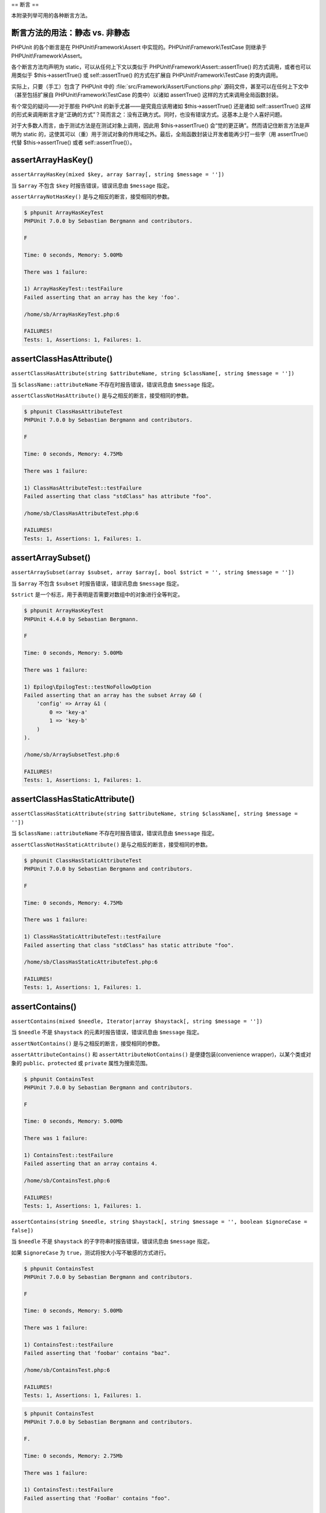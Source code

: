 

.. _appendixes.assertions:

==
断言
==

本附录列举可用的各种断言方法。

.. _appendixes.assertions.static-vs-non-static-usage-of-assertion-methods:

断言方法的用法：静态 vs. 非静态
##################

PHPUnit 的各个断言是在 PHPUnit\\Framework\\Assert 中实现的。PHPUnit\\Framework\\TestCase 则继承于 PHPUnit\\Framework\\Assert。

各个断言方法均声明为 static，可以从任何上下文以类似于 PHPUnit\\Framework\\Assert::assertTrue() 的方式调用，或者也可以用类似于 $this->assertTrue() 或 self::assertTrue() 的方式在扩展自 PHPUnit\\Framework\\TestCase 的类内调用。

实际上，只要（手工）包含了 PHPUnit 中的 :file:`src/Framework/Assert/Functions.php` 源码文件，甚至可以在任何上下文中（甚至包括扩展自 PHPUnit\\Framework\\TestCase 的类中）以诸如 assertTrue() 这样的方式来调用全局函数封装。

有个常见的疑问——对于那些 PHPUnit 的新手尤甚——是究竟应该用诸如 $this->assertTrue() 还是诸如 self::assertTrue() 这样的形式来调用断言才是“正确的方式”？简而言之：没有正确方式。同时，也没有错误方式。这基本上是个人喜好问题。

对于大多数人而言，由于测试方法是在测试对象上调用，因此用 $this->assertTrue() 会“觉的更正确”。然而请记住断言方法是声明为 static 的，这使其可以（重）用于测试对象的作用域之外。最后，全局函数封装让开发者能再少打一些字（用 assertTrue() 代替 $this->assertTrue() 或者 self::assertTrue()）。

.. _appendixes.assertions.assertArrayHasKey:

assertArrayHasKey()
###################

``assertArrayHasKey(mixed $key, array $array[, string $message = ''])``

当 ``$array`` 不包含 ``$key`` 时报告错误，错误讯息由 ``$message`` 指定。

``assertArrayNotHasKey()`` 是与之相反的断言，接受相同的参数。

.. code-block:: php
    :caption: assertArrayHasKey() 的用法
    :name: appendixes.assertions.assertArrayHasKey.example

    <?php
    use PHPUnit\Framework\TestCase;

    class ArrayHasKeyTest extends TestCase
    {
        public function testFailure()
        {
            $this->assertArrayHasKey('foo', ['bar' => 'baz']);
        }
    }
    ?>

.. code-block:: bash

    $ phpunit ArrayHasKeyTest
    PHPUnit 7.0.0 by Sebastian Bergmann and contributors.

    F

    Time: 0 seconds, Memory: 5.00Mb

    There was 1 failure:

    1) ArrayHasKeyTest::testFailure
    Failed asserting that an array has the key 'foo'.

    /home/sb/ArrayHasKeyTest.php:6

    FAILURES!
    Tests: 1, Assertions: 1, Failures: 1.

.. _appendixes.assertions.assertClassHasAttribute:

assertClassHasAttribute()
#########################

``assertClassHasAttribute(string $attributeName, string $className[, string $message = ''])``

当 ``$className::attributeName`` 不存在时报告错误，错误讯息由 ``$message`` 指定。

``assertClassNotHasAttribute()`` 是与之相反的断言，接受相同的参数。

.. code-block:: php
    :caption: assertClassHasAttribute() 的用法
    :name: appendixes.assertions.assertClassHasAttribute.example

    <?php
    use PHPUnit\Framework\TestCase;

    class ClassHasAttributeTest extends TestCase
    {
        public function testFailure()
        {
            $this->assertClassHasAttribute('foo', stdClass::class);
        }
    }
    ?>

.. code-block:: bash

    $ phpunit ClassHasAttributeTest
    PHPUnit 7.0.0 by Sebastian Bergmann and contributors.

    F

    Time: 0 seconds, Memory: 4.75Mb

    There was 1 failure:

    1) ClassHasAttributeTest::testFailure
    Failed asserting that class "stdClass" has attribute "foo".

    /home/sb/ClassHasAttributeTest.php:6

    FAILURES!
    Tests: 1, Assertions: 1, Failures: 1.

.. _appendixes.assertions.assertArraySubset:

assertArraySubset()
###################

``assertArraySubset(array $subset, array $array[, bool $strict = '', string $message = ''])``

当 ``$array`` 不包含 ``$subset`` 时报告错误，错误讯息由 ``$message`` 指定。

``$strict`` 是一个标志，用于表明是否需要对数组中的对象进行全等判定。

.. code-block:: php
    :caption: assertArraySubset() 的用法
    :name: appendixes.assertions.assertArraySubset.example

    <?php
    use PHPUnit\Framework\TestCase;

    class ArraySubsetTest extends TestCase
    {
        public function testFailure()
        {
            $this->assertArraySubset(['config' => ['key-a', 'key-b']], ['config' => ['key-a']]);
        }
    }
    ?>

.. code-block:: bash

    $ phpunit ArrayHasKeyTest
    PHPUnit 4.4.0 by Sebastian Bergmann.

    F

    Time: 0 seconds, Memory: 5.00Mb

    There was 1 failure:

    1) Epilog\EpilogTest::testNoFollowOption
    Failed asserting that an array has the subset Array &0 (
        'config' => Array &1 (
            0 => 'key-a'
            1 => 'key-b'
        )
    ).

    /home/sb/ArraySubsetTest.php:6

    FAILURES!
    Tests: 1, Assertions: 1, Failures: 1.

.. _appendixes.assertions.assertClassHasStaticAttribute:

assertClassHasStaticAttribute()
###############################

``assertClassHasStaticAttribute(string $attributeName, string $className[, string $message = ''])``

当 ``$className::attributeName`` 不存在时报告错误，错误讯息由 ``$message`` 指定。

``assertClassNotHasStaticAttribute()`` 是与之相反的断言，接受相同的参数。

.. code-block:: php
    :caption: assertClassHasStaticAttribute() 的用法
    :name: appendixes.assertions.assertClassHasStaticAttribute.example

    <?php
    use PHPUnit\Framework\TestCase;

    class ClassHasStaticAttributeTest extends TestCase
    {
        public function testFailure()
        {
            $this->assertClassHasStaticAttribute('foo', stdClass::class);
        }
    }
    ?>

.. code-block:: bash

    $ phpunit ClassHasStaticAttributeTest
    PHPUnit 7.0.0 by Sebastian Bergmann and contributors.

    F

    Time: 0 seconds, Memory: 4.75Mb

    There was 1 failure:

    1) ClassHasStaticAttributeTest::testFailure
    Failed asserting that class "stdClass" has static attribute "foo".

    /home/sb/ClassHasStaticAttributeTest.php:6

    FAILURES!
    Tests: 1, Assertions: 1, Failures: 1.

.. _appendixes.assertions.assertContains:

assertContains()
################

``assertContains(mixed $needle, Iterator|array $haystack[, string $message = ''])``

当 ``$needle`` 不是 ``$haystack`` 的元素时报告错误，错误讯息由 ``$message`` 指定。

``assertNotContains()`` 是与之相反的断言，接受相同的参数。

``assertAttributeContains()`` 和 ``assertAttributeNotContains()`` 是便捷包装(convenience wrapper)，以某个类或对象的 ``public``、``protected`` 或 ``private`` 属性为搜索范围。

.. code-block:: php
    :caption: assertContains() 的用法
    :name: appendixes.assertions.assertContains.example

    <?php
    use PHPUnit\Framework\TestCase;

    class ContainsTest extends TestCase
    {
        public function testFailure()
        {
            $this->assertContains(4, [1, 2, 3]);
        }
    }
    ?>

.. code-block:: bash

    $ phpunit ContainsTest
    PHPUnit 7.0.0 by Sebastian Bergmann and contributors.

    F

    Time: 0 seconds, Memory: 5.00Mb

    There was 1 failure:

    1) ContainsTest::testFailure
    Failed asserting that an array contains 4.

    /home/sb/ContainsTest.php:6

    FAILURES!
    Tests: 1, Assertions: 1, Failures: 1.

``assertContains(string $needle, string $haystack[, string $message = '', boolean $ignoreCase = false])``

当 ``$needle`` 不是 ``$haystack`` 的子字符串时报告错误，错误讯息由 ``$message`` 指定。

如果 ``$ignoreCase`` 为 ``true``，测试将按大小写不敏感的方式进行。

.. code-block:: php
    :caption: assertContains() 的用法
    :name: appendixes.assertions.assertContains.example2

    <?php
    use PHPUnit\Framework\TestCase;

    class ContainsTest extends TestCase
    {
        public function testFailure()
        {
            $this->assertContains('baz', 'foobar');
        }
    }
    ?>

.. code-block:: bash

    $ phpunit ContainsTest
    PHPUnit 7.0.0 by Sebastian Bergmann and contributors.

    F

    Time: 0 seconds, Memory: 5.00Mb

    There was 1 failure:

    1) ContainsTest::testFailure
    Failed asserting that 'foobar' contains "baz".

    /home/sb/ContainsTest.php:6

    FAILURES!
    Tests: 1, Assertions: 1, Failures: 1.

.. code-block:: php
    :caption: 带有 $ignoreCase 参数的 assertContains() 的用法
    :name: appendixes.assertions.assertContains.example3

    <?php
    use PHPUnit\Framework\TestCase;

    class ContainsTest extends TestCase
    {
        public function testFailure()
        {
            $this->assertContains('foo', 'FooBar');
        }

        public function testOK()
        {
            $this->assertContains('foo', 'FooBar', '', true);
        }
    }
    ?>

.. code-block:: bash

    $ phpunit ContainsTest
    PHPUnit 7.0.0 by Sebastian Bergmann and contributors.

    F.

    Time: 0 seconds, Memory: 2.75Mb

    There was 1 failure:

    1) ContainsTest::testFailure
    Failed asserting that 'FooBar' contains "foo".

    /home/sb/ContainsTest.php:6

    FAILURES!
    Tests: 2, Assertions: 2, Failures: 1.

.. _appendixes.assertions.assertContainsOnly:

assertContainsOnly()
####################

``assertContainsOnly(string $type, Iterator|array $haystack[, boolean $isNativeType = null, string $message = ''])``

当 ``$haystack`` 并非仅包含类型为 ``$type`` 的变量时报告错误，错误讯息由 ``$message`` 指定。

``$isNativeType`` 是一个标志，用来表明 ``$type`` 是否是原生 PHP 类型。

``assertNotContainsOnly()`` 是与之相反的断言，并接受相同的参数。

``assertAttributeContainsOnly()`` 和 ``assertAttributeNotContainsOnly()`` 是便捷包装(convenience wrapper)，以某个类或对象的 ``public``、``protected`` 或 ``private`` 属性为搜索范围。

.. code-block:: php
    :caption: assertContainsOnly() 的用法
    :name: appendixes.assertions.assertContainsOnly.example

    <?php
    use PHPUnit\Framework\TestCase;

    class ContainsOnlyTest extends TestCase
    {
        public function testFailure()
        {
            $this->assertContainsOnly('string', ['1', '2', 3]);
        }
    }
    ?>

.. code-block:: bash

    $ phpunit ContainsOnlyTest
    PHPUnit 7.0.0 by Sebastian Bergmann and contributors.

    F

    Time: 0 seconds, Memory: 5.00Mb

    There was 1 failure:

    1) ContainsOnlyTest::testFailure
    Failed asserting that Array (
        0 => '1'
        1 => '2'
        2 => 3
    ) contains only values of type "string".

    /home/sb/ContainsOnlyTest.php:6

    FAILURES!
    Tests: 1, Assertions: 1, Failures: 1.

.. _appendixes.assertions.assertContainsOnlyInstancesOf:

assertContainsOnlyInstancesOf()
###############################

``assertContainsOnlyInstancesOf(string $classname, Traversable|array $haystack[, string $message = ''])``

当 ``$haystack`` 并非仅包含类 ``$classname`` 的实例时报告错误，错误讯息由 ``$message`` 指定。

.. code-block:: php
    :caption: assertContainsOnlyInstancesOf() 的用法
    :name: appendixes.assertions.assertContainsOnlyInstancesOf.example

    <?php
    use PHPUnit\Framework\TestCase;

    class ContainsOnlyInstancesOfTest extends TestCase
    {
        public function testFailure()
        {
            $this->assertContainsOnlyInstancesOf(
                Foo::class,
                [new Foo, new Bar, new Foo]
            );
        }
    }
    ?>

.. code-block:: bash

    $ phpunit ContainsOnlyInstancesOfTest
    PHPUnit 7.0.0 by Sebastian Bergmann and contributors.

    F

    Time: 0 seconds, Memory: 5.00Mb

    There was 1 failure:

    1) ContainsOnlyInstancesOfTest::testFailure
    Failed asserting that Array ([0]=> Bar Object(...)) is an instance of class "Foo".

    /home/sb/ContainsOnlyInstancesOfTest.php:6

    FAILURES!
    Tests: 1, Assertions: 1, Failures: 1.

.. _appendixes.assertions.assertCount:

assertCount()
#############

``assertCount($expectedCount, $haystack[, string $message = ''])``

当 ``$haystack`` 中的元素数量不是 ``$expectedCount`` 时报告错误，错误讯息由 ``$message`` 指定。

``assertNotCount()`` 是与之相反的断言，接受相同的参数。

.. code-block:: php
    :caption: assertCount() 的用法
    :name: appendixes.assertions.assertCount.example

    <?php
    use PHPUnit\Framework\TestCase;

    class CountTest extends TestCase
    {
        public function testFailure()
        {
            $this->assertCount(0, ['foo']);
        }
    }
    ?>

.. code-block:: bash

    $ phpunit CountTest
    PHPUnit 7.0.0 by Sebastian Bergmann and contributors.

    F

    Time: 0 seconds, Memory: 4.75Mb

    There was 1 failure:

    1) CountTest::testFailure
    Failed asserting that actual size 1 matches expected size 0.

    /home/sb/CountTest.php:6

    FAILURES!
    Tests: 1, Assertions: 1, Failures: 1.

.. _appendixes.assertions.assertDirectoryExists:

assertDirectoryExists()
#######################

``assertDirectoryExists(string $directory[, string $message = ''])``

当 ``$directory`` 所指定的目录不存在时报告错误，错误讯息由 ``$message`` 指定。

``assertDirectoryNotExists()`` 是与之相反的断言，并接受相同的参数。

.. code-block:: php
    :caption: assertDirectoryExists() 的用法
    :name: appendixes.assertions.assertDirectoryExists.example

    <?php
    use PHPUnit\Framework\TestCase;

    class DirectoryExistsTest extends TestCase
    {
        public function testFailure()
        {
            $this->assertDirectoryExists('/path/to/directory');
        }
    }
    ?>

.. code-block:: bash

    $ phpunit DirectoryExistsTest
    PHPUnit 7.0.0 by Sebastian Bergmann and contributors.

    F

    Time: 0 seconds, Memory: 4.75Mb

    There was 1 failure:

    1) DirectoryExistsTest::testFailure
    Failed asserting that directory "/path/to/directory" exists.

    /home/sb/DirectoryExistsTest.php:6

    FAILURES!
    Tests: 1, Assertions: 1, Failures: 1.

.. _appendixes.assertions.assertDirectoryIsReadable:

assertDirectoryIsReadable()
###########################

``assertDirectoryIsReadable(string $directory[, string $message = ''])``

当 ``$directory`` 所指定的目录不是个目录或不可读时报告错误，错误讯息由 ``$message`` 指定。

``assertDirectoryNotIsReadable()`` 是与之相反的断言，并接受相同的参数。

.. code-block:: php
    :caption: assertDirectoryIsReadable() 的用法
    :name: appendixes.assertions.assertDirectoryIsReadable.example

    <?php
    use PHPUnit\Framework\TestCase;

    class DirectoryIsReadableTest extends TestCase
    {
        public function testFailure()
        {
            $this->assertDirectoryIsReadable('/path/to/directory');
        }
    }
    ?>

.. code-block:: bash

    $ phpunit DirectoryIsReadableTest
    PHPUnit 7.0.0 by Sebastian Bergmann and contributors.

    F

    Time: 0 seconds, Memory: 4.75Mb

    There was 1 failure:

    1) DirectoryIsReadableTest::testFailure
    Failed asserting that "/path/to/directory" is readable.

    /home/sb/DirectoryIsReadableTest.php:6

    FAILURES!
    Tests: 1, Assertions: 1, Failures: 1.

.. _appendixes.assertions.assertDirectoryIsWritable:

assertDirectoryIsWritable()
###########################

``assertDirectoryIsWritable(string $directory[, string $message = ''])``

当 ``$directory`` 所指定的目录不是个目录或不可写时报告错误，错误讯息由 ``$message`` 指定。

``assertDirectoryNotIsWritable()`` 是与之相反的断言，并接受相同的参数。

.. code-block:: php
    :caption: assertDirectoryIsWritable() 的用法
    :name: appendixes.assertions.assertDirectoryIsWritable.example

    <?php
    use PHPUnit\Framework\TestCase;

    class DirectoryIsWritableTest extends TestCase
    {
        public function testFailure()
        {
            $this->assertDirectoryIsWritable('/path/to/directory');
        }
    }
    ?>

.. code-block:: bash

    $ phpunit DirectoryIsWritableTest
    PHPUnit 7.0.0 by Sebastian Bergmann and contributors.

    F

    Time: 0 seconds, Memory: 4.75Mb

    There was 1 failure:

    1) DirectoryIsWritableTest::testFailure
    Failed asserting that "/path/to/directory" is writable.

    /home/sb/DirectoryIsWritableTest.php:6

    FAILURES!
    Tests: 1, Assertions: 1, Failures: 1.

.. _appendixes.assertions.assertEmpty:

assertEmpty()
#############

``assertEmpty(mixed $actual[, string $message = ''])``

当 ``$actual`` 非空时报告错误，错误讯息由 ``$message`` 指定。

``assertNotEmpty()`` 是与之相反的断言，接受相同的参数。

``assertAttributeEmpty()`` 和 ``assertAttributeNotEmpty()`` 是便捷包装(convenience wrapper)，可以应用于某个类或对象的某个 ``public``、``protected`` 或 ``private`` 属性。

.. code-block:: php
    :caption: assertEmpty() 的用法
    :name: appendixes.assertions.assertEmpty.example

    <?php
    use PHPUnit\Framework\TestCase;

    class EmptyTest extends TestCase
    {
        public function testFailure()
        {
            $this->assertEmpty(['foo']);
        }
    }
    ?>

.. code-block:: bash

    $ phpunit EmptyTest
    PHPUnit 7.0.0 by Sebastian Bergmann and contributors.

    F

    Time: 0 seconds, Memory: 4.75Mb

    There was 1 failure:

    1) EmptyTest::testFailure
    Failed asserting that an array is empty.

    /home/sb/EmptyTest.php:6

    FAILURES!
    Tests: 1, Assertions: 1, Failures: 1.

.. _appendixes.assertions.assertEqualXMLStructure:

assertEqualXMLStructure()
#########################

``assertEqualXMLStructure(DOMElement $expectedElement, DOMElement $actualElement[, boolean $checkAttributes = false, string $message = ''])``

当 ``$actualElement`` 中 DOMElement 的 XML 结构与 ``$expectedElement`` 中 DOMElement的 XML 结构不相同时报告错误，错误讯息由 ``$message`` 指定。

.. code-block:: php
    :caption: assertEqualXMLStructure() 的用法
    :name: appendixes.assertions.assertEqualXMLStructure.example

    <?php
    use PHPUnit\Framework\TestCase;

    class EqualXMLStructureTest extends TestCase
    {
        public function testFailureWithDifferentNodeNames()
        {
            $expected = new DOMElement('foo');
            $actual = new DOMElement('bar');

            $this->assertEqualXMLStructure($expected, $actual);
        }

        public function testFailureWithDifferentNodeAttributes()
        {
            $expected = new DOMDocument;
            $expected->loadXML('<foo bar="true" />');

            $actual = new DOMDocument;
            $actual->loadXML('<foo/>');

            $this->assertEqualXMLStructure(
              $expected->firstChild, $actual->firstChild, true
            );
        }

        public function testFailureWithDifferentChildrenCount()
        {
            $expected = new DOMDocument;
            $expected->loadXML('<foo><bar/><bar/><bar/></foo>');

            $actual = new DOMDocument;
            $actual->loadXML('<foo><bar/></foo>');

            $this->assertEqualXMLStructure(
              $expected->firstChild, $actual->firstChild
            );
        }

        public function testFailureWithDifferentChildren()
        {
            $expected = new DOMDocument;
            $expected->loadXML('<foo><bar/><bar/><bar/></foo>');

            $actual = new DOMDocument;
            $actual->loadXML('<foo><baz/><baz/><baz/></foo>');

            $this->assertEqualXMLStructure(
              $expected->firstChild, $actual->firstChild
            );
        }
    }
    ?>

.. code-block:: bash

    $ phpunit EqualXMLStructureTest
    PHPUnit 7.0.0 by Sebastian Bergmann and contributors.

    FFFF

    Time: 0 seconds, Memory: 5.75Mb

    There were 4 failures:

    1) EqualXMLStructureTest::testFailureWithDifferentNodeNames
    Failed asserting that two strings are equal.
    --- Expected
    +++ Actual
    @@ @@
    -'foo'
    +'bar'

    /home/sb/EqualXMLStructureTest.php:9

    2) EqualXMLStructureTest::testFailureWithDifferentNodeAttributes
    Number of attributes on node "foo" does not match
    Failed asserting that 0 matches expected 1.

    /home/sb/EqualXMLStructureTest.php:22

    3) EqualXMLStructureTest::testFailureWithDifferentChildrenCount
    Number of child nodes of "foo" differs
    Failed asserting that 1 matches expected 3.

    /home/sb/EqualXMLStructureTest.php:35

    4) EqualXMLStructureTest::testFailureWithDifferentChildren
    Failed asserting that two strings are equal.
    --- Expected
    +++ Actual
    @@ @@
    -'bar'
    +'baz'

    /home/sb/EqualXMLStructureTest.php:48

    FAILURES!
    Tests: 4, Assertions: 8, Failures: 4.

.. _appendixes.assertions.assertEquals:

assertEquals()
##############

``assertEquals(mixed $expected, mixed $actual[, string $message = ''])``

当两个变量 ``$expected`` 和 ``$actual`` 不相等时报告错误，错误讯息由 ``$message`` 指定。

``assertNotEquals()`` 是与之相反的断言，接受相同的参数。

``assertAttributeEquals()`` 和 ``assertAttributeNotEquals()`` 是便捷包装(convenience wrapper)，以某个类或对象的某个 ``public``、``protected`` 或 ``private`` 属性作为实际值来进行比较。

.. code-block:: php
    :caption: assertEquals() 的用法
    :name: appendixes.assertions.assertEquals.example

    <?php
    use PHPUnit\Framework\TestCase;

    class EqualsTest extends TestCase
    {
        public function testFailure()
        {
            $this->assertEquals(1, 0);
        }

        public function testFailure2()
        {
            $this->assertEquals('bar', 'baz');
        }

        public function testFailure3()
        {
            $this->assertEquals("foo\nbar\nbaz\n", "foo\nbah\nbaz\n");
        }
    }
    ?>

.. code-block:: bash

    $ phpunit EqualsTest
    PHPUnit 7.0.0 by Sebastian Bergmann and contributors.

    FFF

    Time: 0 seconds, Memory: 5.25Mb

    There were 3 failures:

    1) EqualsTest::testFailure
    Failed asserting that 0 matches expected 1.

    /home/sb/EqualsTest.php:6

    2) EqualsTest::testFailure2
    Failed asserting that two strings are equal.
    --- Expected
    +++ Actual
    @@ @@
    -'bar'
    +'baz'

    /home/sb/EqualsTest.php:11

    3) EqualsTest::testFailure3
    Failed asserting that two strings are equal.
    --- Expected
    +++ Actual
    @@ @@
     'foo
    -bar
    +bah
     baz
     '

    /home/sb/EqualsTest.php:16

    FAILURES!
    Tests: 3, Assertions: 3, Failures: 3.

如果 ``$expected`` 和 ``$actual`` 是某些特定的类型，将使用更加专门的比较方式，参阅下文。

``assertEquals(float $expected, float $actual[, string $message = '', float $delta = 0])``

当两个浮点数 ``$expected`` 和 ``$actual`` 之间的差值（的绝对值）大于 ``$delta`` 时报告错误，错误讯息由 ``$message`` 指定。

关于为什么 ``$delta`` 参数是必须的，请阅读《`关于浮点运算，每一位计算机科学从业人员都应该知道的事实 <http://docs.oracle.com/cd/E19957-01/806-3568/ncg_goldberg.html>`_》。

.. code-block:: php
    :caption: 将assertEquals()用于浮点数时的用法
    :name: appendixes.assertions.assertEquals.example2

    <?php
    use PHPUnit\Framework\TestCase;

    class EqualsTest extends TestCase
    {
        public function testSuccess()
        {
            $this->assertEquals(1.0, 1.1, '', 0.2);
        }

        public function testFailure()
        {
            $this->assertEquals(1.0, 1.1);
        }
    }
    ?>

.. code-block:: bash

    $ phpunit EqualsTest
    PHPUnit 7.0.0 by Sebastian Bergmann and contributors.

    .F

    Time: 0 seconds, Memory: 5.75Mb

    There was 1 failure:

    1) EqualsTest::testFailure
    Failed asserting that 1.1 matches expected 1.0.

    /home/sb/EqualsTest.php:11

    FAILURES!
    Tests: 2, Assertions: 2, Failures: 1.

``assertEquals(DOMDocument $expected, DOMDocument $actual[, string $message = ''])``

当 ``$expected`` 和 ``$actual`` 这两个 DOMDocument 对象所表示的 XML 文档对应的无注释规范形式不相同时报告错误，错误讯息由 ``$message`` 指定。

.. code-block:: php
    :caption: assertEquals()应用于 DOMDocument 对象时的用法
    :name: appendixes.assertions.assertEquals.example3

    <?php
    use PHPUnit\Framework\TestCase;

    class EqualsTest extends TestCase
    {
        public function testFailure()
        {
            $expected = new DOMDocument;
            $expected->loadXML('<foo><bar/></foo>');

            $actual = new DOMDocument;
            $actual->loadXML('<bar><foo/></bar>');

            $this->assertEquals($expected, $actual);
        }
    }
    ?>

.. code-block:: bash

    $ phpunit EqualsTest
    PHPUnit 7.0.0 by Sebastian Bergmann and contributors.

    F

    Time: 0 seconds, Memory: 5.00Mb

    There was 1 failure:

    1) EqualsTest::testFailure
    Failed asserting that two DOM documents are equal.
    --- Expected
    +++ Actual
    @@ @@
     <?xml version="1.0"?>
    -<foo>
    -  <bar/>
    -</foo>
    +<bar>
    +  <foo/>
    +</bar>

    /home/sb/EqualsTest.php:12

    FAILURES!
    Tests: 1, Assertions: 1, Failures: 1.

``assertEquals(object $expected, object $actual[, string $message = ''])``

当 ``$expected`` 和 ``$actual`` 这两个对象的属性值不相等时报告错误，错误讯息由 ``$message`` 指定。

.. code-block:: php
    :caption: assertEquals()应用于对象时的用法
    :name: appendixes.assertions.assertEquals.example4

    <?php
    use PHPUnit\Framework\TestCase;

    class EqualsTest extends TestCase
    {
        public function testFailure()
        {
            $expected = new stdClass;
            $expected->foo = 'foo';
            $expected->bar = 'bar';

            $actual = new stdClass;
            $actual->foo = 'bar';
            $actual->baz = 'bar';

            $this->assertEquals($expected, $actual);
        }
    }
    ?>

.. code-block:: bash

    $ phpunit EqualsTest
    PHPUnit 7.0.0 by Sebastian Bergmann and contributors.

    F

    Time: 0 seconds, Memory: 5.25Mb

    There was 1 failure:

    1) EqualsTest::testFailure
    Failed asserting that two objects are equal.
    --- Expected
    +++ Actual
    @@ @@
     stdClass Object (
    -    'foo' => 'foo'
    -    'bar' => 'bar'
    +    'foo' => 'bar'
    +    'baz' => 'bar'
     )

    /home/sb/EqualsTest.php:14

    FAILURES!
    Tests: 1, Assertions: 1, Failures: 1.

``assertEquals(array $expected, array $actual[, string $message = ''])``

当 ``$expected`` 和 ``$actual`` 这两个数组不相等时报告错误，错误讯息由 ``$message`` 指定。

.. code-block:: php
    :caption: assertEquals() 应用于数组时的用法
    :name: appendixes.assertions.assertEquals.example5

    <?php
    use PHPUnit\Framework\TestCase;

    class EqualsTest extends TestCase
    {
        public function testFailure()
        {
            $this->assertEquals(['a', 'b', 'c'], ['a', 'c', 'd']);
        }
    }
    ?>

.. code-block:: bash

    $ phpunit EqualsTest
    PHPUnit 7.0.0 by Sebastian Bergmann and contributors.

    F

    Time: 0 seconds, Memory: 5.25Mb

    There was 1 failure:

    1) EqualsTest::testFailure
    Failed asserting that two arrays are equal.
    --- Expected
    +++ Actual
    @@ @@
     Array (
         0 => 'a'
    -    1 => 'b'
    -    2 => 'c'
    +    1 => 'c'
    +    2 => 'd'
     )

    /home/sb/EqualsTest.php:6

    FAILURES!
    Tests: 1, Assertions: 1, Failures: 1.

.. _appendixes.assertions.assertFalse:

assertFalse()
#############

``assertFalse(bool $condition[, string $message = ''])``

当 ``$condition`` 为 ``true`` 时报告错误，错误讯息由 ``$message`` 指定。

``assertNotFalse()`` 是与之相反的断言，接受相同的参数。

.. code-block:: php
    :caption: assertFalse() 的用法
    :name: appendixes.assertions.assertFalse.example

    <?php
    use PHPUnit\Framework\TestCase;

    class FalseTest extends TestCase
    {
        public function testFailure()
        {
            $this->assertFalse(true);
        }
    }
    ?>

.. code-block:: bash

    $ phpunit FalseTest
    PHPUnit 7.0.0 by Sebastian Bergmann and contributors.

    F

    Time: 0 seconds, Memory: 5.00Mb

    There was 1 failure:

    1) FalseTest::testFailure
    Failed asserting that true is false.

    /home/sb/FalseTest.php:6

    FAILURES!
    Tests: 1, Assertions: 1, Failures: 1.

.. _appendixes.assertions.assertFileEquals:

assertFileEquals()
##################

``assertFileEquals(string $expected, string $actual[, string $message = ''])``

当 ``$expected`` 所指定的文件与 ``$actual`` 所指定的文件内容不同时报告错误，错误讯息由 ``$message`` 指定。

``assertFileNotEquals()`` 是与之相反的断言，接受相同的参数。

.. code-block:: php
    :caption: assertFileEquals() 的用法
    :name: appendixes.assertions.assertFileEquals.example

    <?php
    use PHPUnit\Framework\TestCase;

    class FileEqualsTest extends TestCase
    {
        public function testFailure()
        {
            $this->assertFileEquals('/home/sb/expected', '/home/sb/actual');
        }
    }
    ?>

.. code-block:: bash

    $ phpunit FileEqualsTest
    PHPUnit 7.0.0 by Sebastian Bergmann and contributors.

    F

    Time: 0 seconds, Memory: 5.25Mb

    There was 1 failure:

    1) FileEqualsTest::testFailure
    Failed asserting that two strings are equal.
    --- Expected
    +++ Actual
    @@ @@
    -'expected
    +'actual
     '

    /home/sb/FileEqualsTest.php:6

    FAILURES!
    Tests: 1, Assertions: 3, Failures: 1.

.. _appendixes.assertions.assertFileExists:

assertFileExists()
##################

``assertFileExists(string $filename[, string $message = ''])``

当 ``$filename`` 所指定的文件不存在时报告错误，错误讯息由 ``$message`` 指定。

``assertFileNotExists()`` 是与之相反的断言，接受相同的参数。

.. code-block:: php
    :caption: assertFileExists() 的用法
    :name: appendixes.assertions.assertFileExists.example

    <?php
    use PHPUnit\Framework\TestCase;

    class FileExistsTest extends TestCase
    {
        public function testFailure()
        {
            $this->assertFileExists('/path/to/file');
        }
    }
    ?>

.. code-block:: bash

    $ phpunit FileExistsTest
    PHPUnit 7.0.0 by Sebastian Bergmann and contributors.

    F

    Time: 0 seconds, Memory: 4.75Mb

    There was 1 failure:

    1) FileExistsTest::testFailure
    Failed asserting that file "/path/to/file" exists.

    /home/sb/FileExistsTest.php:6

    FAILURES!
    Tests: 1, Assertions: 1, Failures: 1.

.. _appendixes.assertions.assertFileIsReadable:

assertFileIsReadable()
######################

``assertFileIsReadable(string $filename[, string $message = ''])``

当 ``$filename`` 所指定的文件不是个文件或不可读时报告错误，错误讯息由 ``$message`` 指定。

``assertFileNotIsReadable()`` 是与之相反的断言，并接受相同的参数。

.. code-block:: php
    :caption: assertFileIsReadable() 的用法
    :name: appendixes.assertions.assertFileIsReadable.example

    <?php
    use PHPUnit\Framework\TestCase;

    class FileIsReadableTest extends TestCase
    {
        public function testFailure()
        {
            $this->assertFileIsReadable('/path/to/file');
        }
    }
    ?>

.. code-block:: bash

    $ phpunit FileIsReadableTest
    PHPUnit 7.0.0 by Sebastian Bergmann and contributors.

    F

    Time: 0 seconds, Memory: 4.75Mb

    There was 1 failure:

    1) FileIsReadableTest::testFailure
    Failed asserting that "/path/to/file" is readable.

    /home/sb/FileIsReadableTest.php:6

    FAILURES!
    Tests: 1, Assertions: 1, Failures: 1.

.. _appendixes.assertions.assertFileIsWritable:

assertFileIsWritable()
######################

``assertFileIsWritable(string $filename[, string $message = ''])``

当 ``$filename`` 所指定的文件不是个文件或不可写时报告错误，错误讯息由 ``$message`` 指定。

``assertFileNotIsWritable()`` 是与之相反的断言，并接受相同的参数。

.. code-block:: php
    :caption: assertFileIsWritable() 的用法
    :name: appendixes.assertions.assertFileIsWritable.example

    <?php
    use PHPUnit\Framework\TestCase;

    class FileIsWritableTest extends TestCase
    {
        public function testFailure()
        {
            $this->assertFileIsWritable('/path/to/file');
        }
    }
    ?>

.. code-block:: bash

    $ phpunit FileIsWritableTest
    PHPUnit 7.0.0 by Sebastian Bergmann and contributors.

    F

    Time: 0 seconds, Memory: 4.75Mb

    There was 1 failure:

    1) FileIsWritableTest::testFailure
    Failed asserting that "/path/to/file" is writable.

    /home/sb/FileIsWritableTest.php:6

    FAILURES!
    Tests: 1, Assertions: 1, Failures: 1.

.. _appendixes.assertions.assertGreaterThan:

assertGreaterThan()
###################

``assertGreaterThan(mixed $expected, mixed $actual[, string $message = ''])``

当 ``$actual`` 的值不大于 ``$expected`` 的值时报告错误，错误讯息由 ``$message`` 指定。

``assertAttributeGreaterThan()`` 是便捷包装(convenience wrapper)，以某个类或对象的某个 ``public``、``protected`` 或 ``private`` 属性作为实际值来进行比较。

.. code-block:: php
    :caption: assertGreaterThan() 的用法
    :name: appendixes.assertions.assertGreaterThan.example

    <?php
    use PHPUnit\Framework\TestCase;

    class GreaterThanTest extends TestCase
    {
        public function testFailure()
        {
            $this->assertGreaterThan(2, 1);
        }
    }
    ?>

.. code-block:: bash

    $ phpunit GreaterThanTest
    PHPUnit 7.0.0 by Sebastian Bergmann and contributors.

    F

    Time: 0 seconds, Memory: 5.00Mb

    There was 1 failure:

    1) GreaterThanTest::testFailure
    Failed asserting that 1 is greater than 2.

    /home/sb/GreaterThanTest.php:6

    FAILURES!
    Tests: 1, Assertions: 1, Failures: 1.

.. _appendixes.assertions.assertGreaterThanOrEqual:

assertGreaterThanOrEqual()
##########################

``assertGreaterThanOrEqual(mixed $expected, mixed $actual[, string $message = ''])``

当 ``$actual`` 的值不大于且不等于 ``$expected`` 的值时报告错误，错误讯息由 ``$message`` 指定。

``assertAttributeGreaterThanOrEqual()`` 是便捷包装(convenience wrapper)，以某个类或对象的某个 ``public``、``protected`` 或 ``private`` 属性作为实际值来进行比较。

.. code-block:: php
    :caption: assertGreaterThanOrEqual() 的用法
    :name: appendixes.assertions.assertGreaterThanOrEqual.example

    <?php
    use PHPUnit\Framework\TestCase;

    class GreatThanOrEqualTest extends TestCase
    {
        public function testFailure()
        {
            $this->assertGreaterThanOrEqual(2, 1);
        }
    }
    ?>

.. code-block:: bash

    $ phpunit GreaterThanOrEqualTest
    PHPUnit 7.0.0 by Sebastian Bergmann and contributors.

    F

    Time: 0 seconds, Memory: 5.25Mb

    There was 1 failure:

    1) GreatThanOrEqualTest::testFailure
    Failed asserting that 1 is equal to 2 or is greater than 2.

    /home/sb/GreaterThanOrEqualTest.php:6

    FAILURES!
    Tests: 1, Assertions: 2, Failures: 1.

.. _appendixes.assertions.assertInfinite:

assertInfinite()
################

``assertInfinite(mixed $variable[, string $message = ''])``

当 ``$actual`` 不是  ``INF`` 时报告错误，错误讯息由 ``$message`` 指定。

``assertFinite()`` 是与之相反的断言，接受相同的参数。

.. code-block:: php
    :caption: assertInfinite() 的用法
    :name: appendixes.assertions.assertInfinite.example

    <?php
    use PHPUnit\Framework\TestCase;

    class InfiniteTest extends TestCase
    {
        public function testFailure()
        {
            $this->assertInfinite(1);
        }
    }
    ?>

.. code-block:: bash

    $ phpunit InfiniteTest
    PHPUnit 7.0.0 by Sebastian Bergmann and contributors.

    F

    Time: 0 seconds, Memory: 5.00Mb

    There was 1 failure:

    1) InfiniteTest::testFailure
    Failed asserting that 1 is infinite.

    /home/sb/InfiniteTest.php:6

    FAILURES!
    Tests: 1, Assertions: 1, Failures: 1.

.. _appendixes.assertions.assertInstanceOf:

assertInstanceOf()
##################

``assertInstanceOf($expected, $actual[, $message = ''])``

当 ``$actual`` 不是 ``$expected`` 的实例时报告错误，错误讯息由 ``$message`` 指定。

``assertNotInstanceOf()`` 是与之相反的断言，接受相同的参数。

``assertAttributeInstanceOf()`` 和 ``assertAttributeNotInstanceOf()`` 是便捷包装(convenience wrapper)，可以应用于某个类或对象的某个 ``public``、``protected`` 或 ``private`` 属性。

.. code-block:: php
    :caption: assertInstanceOf() 的用法
    :name: appendixes.assertions.assertInstanceOf.example

    <?php
    use PHPUnit\Framework\TestCase;

    class InstanceOfTest extends TestCase
    {
        public function testFailure()
        {
            $this->assertInstanceOf(RuntimeException::class, new Exception);
        }
    }
    ?>

.. code-block:: bash

    $ phpunit InstanceOfTest
    PHPUnit 7.0.0 by Sebastian Bergmann and contributors.

    F

    Time: 0 seconds, Memory: 5.00Mb

    There was 1 failure:

    1) InstanceOfTest::testFailure
    Failed asserting that Exception Object (...) is an instance of class "RuntimeException".

    /home/sb/InstanceOfTest.php:6

    FAILURES!
    Tests: 1, Assertions: 1, Failures: 1.

.. _appendixes.assertions.assertInternalType:

assertInternalType()
####################

``assertInternalType($expected, $actual[, $message = ''])``

当 ``$actual`` 不是 ``$expected`` 所指明的类型时报告错误，错误讯息由 ``$message`` 指定。

``assertNotInternalType()`` 是与之相反的断言，接受相同的参数。

``assertAttributeInternalType()`` 和 ``assertAttributeNotInternalType()`` 是便捷包装(convenience wrapper)，可以应用于某个类或对象的某个 ``public``、``protected`` 或 ``private`` 属性。

.. code-block:: php
    :caption: assertInternalType() 的用法
    :name: appendixes.assertions.assertInternalType.example

    <?php
    use PHPUnit\Framework\TestCase;

    class InternalTypeTest extends TestCase
    {
        public function testFailure()
        {
            $this->assertInternalType('string', 42);
        }
    }
    ?>

.. code-block:: bash

    $ phpunit InternalTypeTest
    PHPUnit 7.0.0 by Sebastian Bergmann and contributors.

    F

    Time: 0 seconds, Memory: 5.00Mb

    There was 1 failure:

    1) InternalTypeTest::testFailure
    Failed asserting that 42 is of type "string".

    /home/sb/InternalTypeTest.php:6

    FAILURES!
    Tests: 1, Assertions: 1, Failures: 1.

.. _appendixes.assertions.assertIsReadable:

assertIsReadable()
##################

``assertIsReadable(string $filename[, string $message = ''])``

当 ``$filename`` 所指定的文件或目录不可读时报告错误，错误讯息由 ``$message`` 指定。

``assertNotIsReadable()`` 是与之相反的断言，并接受相同的参数。

.. code-block:: php
    :caption: assertIsReadable() 的用法
    :name: appendixes.assertions.assertIsReadable.example

    <?php
    use PHPUnit\Framework\TestCase;

    class IsReadableTest extends TestCase
    {
        public function testFailure()
        {
            $this->assertIsReadable('/path/to/unreadable');
        }
    }
    ?>

.. code-block:: bash

    $ phpunit IsReadableTest
    PHPUnit 7.0.0 by Sebastian Bergmann and contributors.

    F

    Time: 0 seconds, Memory: 4.75Mb

    There was 1 failure:

    1) IsReadableTest::testFailure
    Failed asserting that "/path/to/unreadable" is readable.

    /home/sb/IsReadableTest.php:6

    FAILURES!
    Tests: 1, Assertions: 1, Failures: 1.

.. _appendixes.assertions.assertIsWritable:

assertIsWritable()
##################

``assertIsWritable(string $filename[, string $message = ''])``

当 ``$filename`` 所指定的文件或目录不可写时报告错误，错误讯息由 ``$message`` 指定。

``assertNotIsWritable()`` 是与之相反的断言，并接受相同的参数。

.. code-block:: php
    :caption: assertIsWritable() 的用法
    :name: appendixes.assertions.assertIsWritable.example

    <?php
    use PHPUnit\Framework\TestCase;

    class IsWritableTest extends TestCase
    {
        public function testFailure()
        {
            $this->assertIsWritable('/path/to/unwritable');
        }
    }
    ?>

.. code-block:: bash

    $ phpunit IsWritableTest
    PHPUnit 7.0.0 by Sebastian Bergmann and contributors.

    F

    Time: 0 seconds, Memory: 4.75Mb

    There was 1 failure:

    1) IsWritableTest::testFailure
    Failed asserting that "/path/to/unwritable" is writable.

    /home/sb/IsWritableTest.php:6

    FAILURES!
    Tests: 1, Assertions: 1, Failures: 1.

.. _appendixes.assertions.assertJsonFileEqualsJsonFile:

assertJsonFileEqualsJsonFile()
##############################

``assertJsonFileEqualsJsonFile(mixed $expectedFile, mixed $actualFile[, string $message = ''])``

当 ``$actualFile`` 对应的值与 ``$expectedFile`` 对应的值不匹配时报告错误，错误讯息由 ``$message`` 指定。

.. code-block:: php
    :caption: assertJsonFileEqualsJsonFile() 的用法
    :name: appendixes.assertions.assertJsonFileEqualsJsonFile.example

    <?php
    use PHPUnit\Framework\TestCase;

    class JsonFileEqualsJsonFileTest extends TestCase
    {
        public function testFailure()
        {
            $this->assertJsonFileEqualsJsonFile(
              'path/to/fixture/file', 'path/to/actual/file');
        }
    }
    ?>

.. code-block:: bash

    $ phpunit JsonFileEqualsJsonFileTest
    PHPUnit 7.0.0 by Sebastian Bergmann and contributors.

    F

    Time: 0 seconds, Memory: 5.00Mb

    There was 1 failure:

    1) JsonFileEqualsJsonFile::testFailure
    Failed asserting that '{"Mascot":"Tux"}' matches JSON string "["Mascott", "Tux", "OS", "Linux"]".

    /home/sb/JsonFileEqualsJsonFileTest.php:5

    FAILURES!
    Tests: 1, Assertions: 3, Failures: 1.

.. _appendixes.assertions.assertJsonStringEqualsJsonFile:

assertJsonStringEqualsJsonFile()
################################

``assertJsonStringEqualsJsonFile(mixed $expectedFile, mixed $actualJson[, string $message = ''])``

当 ``$actualJson`` 对应的值与 ``$expectedFile`` 对应的值不匹配时报告错误，错误讯息由 ``$message`` 指定。

.. code-block:: php
    :caption: assertJsonStringEqualsJsonFile() 的用法
    :name: appendixes.assertions.assertJsonStringEqualsJsonFile.example

    <?php
    use PHPUnit\Framework\TestCase;

    class JsonStringEqualsJsonFileTest extends TestCase
    {
        public function testFailure()
        {
            $this->assertJsonStringEqualsJsonFile(
                'path/to/fixture/file', json_encode(['Mascot' => 'ux'])
            );
        }
    }
    ?>

.. code-block:: bash

    $ phpunit JsonStringEqualsJsonFileTest
    PHPUnit 7.0.0 by Sebastian Bergmann and contributors.

    F

    Time: 0 seconds, Memory: 5.00Mb

    There was 1 failure:

    1) JsonStringEqualsJsonFile::testFailure
    Failed asserting that '{"Mascot":"ux"}' matches JSON string "{"Mascott":"Tux"}".

    /home/sb/JsonStringEqualsJsonFileTest.php:5

    FAILURES!
    Tests: 1, Assertions: 3, Failures: 1.

.. _appendixes.assertions.assertJsonStringEqualsJsonString:

assertJsonStringEqualsJsonString()
##################################

``assertJsonStringEqualsJsonString(mixed $expectedJson, mixed $actualJson[, string $message = ''])``

当 ``$actualJson`` 对应的值与 ``$expectedJson`` 对应的值不匹配时报告错误，错误讯息由 ``$message`` 指定。

.. code-block:: php
    :caption: assertJsonStringEqualsJsonString() 的用法
    :name: appendixes.assertions.assertJsonStringEqualsJsonString.example

    <?php
    use PHPUnit\Framework\TestCase;

    class JsonStringEqualsJsonStringTest extends TestCase
    {
        public function testFailure()
        {
            $this->assertJsonStringEqualsJsonString(
                json_encode(['Mascot' => 'Tux']),
                json_encode(['Mascot' => 'ux'])
            );
        }
    }
    ?>

.. code-block:: bash

    $ phpunit JsonStringEqualsJsonStringTest
    PHPUnit 7.0.0 by Sebastian Bergmann and contributors.

    F

    Time: 0 seconds, Memory: 5.00Mb

    There was 1 failure:

    1) JsonStringEqualsJsonStringTest::testFailure
    Failed asserting that two objects are equal.
    --- Expected
    +++ Actual
    @@ @@
     stdClass Object (
     -    'Mascot' => 'Tux'
     +    'Mascot' => 'ux'
    )

    /home/sb/JsonStringEqualsJsonStringTest.php:5

    FAILURES!
    Tests: 1, Assertions: 3, Failures: 1.

.. _appendixes.assertions.assertLessThan:

assertLessThan()
################

``assertLessThan(mixed $expected, mixed $actual[, string $message = ''])``

当 ``$actual`` 的值不小于 ``$expected`` 的值时报告错误，错误讯息由 ``$message`` 指定。

``assertAttributeLessThan()`` 是便捷包装(convenience wrapper)，以某个类或对象的某个 ``public``、``protected`` 或 ``private`` 属性作为实际值来进行比较。

.. code-block:: php
    :caption: assertLessThan() 的用法
    :name: appendixes.assertions.assertLessThan.example

    <?php
    use PHPUnit\Framework\TestCase;

    class LessThanTest extends TestCase
    {
        public function testFailure()
        {
            $this->assertLessThan(1, 2);
        }
    }
    ?>

.. code-block:: bash

    $ phpunit LessThanTest
    PHPUnit 7.0.0 by Sebastian Bergmann and contributors.

    F

    Time: 0 seconds, Memory: 5.00Mb

    There was 1 failure:

    1) LessThanTest::testFailure
    Failed asserting that 2 is less than 1.

    /home/sb/LessThanTest.php:6

    FAILURES!
    Tests: 1, Assertions: 1, Failures: 1.

.. _appendixes.assertions.assertLessThanOrEqual:

assertLessThanOrEqual()
#######################

``assertLessThanOrEqual(mixed $expected, mixed $actual[, string $message = ''])``

当 ``$actual`` 的值不小于且不等于 ``$expected`` 的值时报告错误，错误讯息由 ``$message`` 指定。

``assertAttributeLessThanOrEqual()`` 是便捷包装(convenience wrapper)，以某个类或对象的某个 ``public``、``protected`` 或 ``private`` 属性作为实际值来进行比较。

.. code-block:: php
    :caption: assertLessThanOrEqual() 的用法
    :name: appendixes.assertions.assertLessThanOrEqual.example

    <?php
    use PHPUnit\Framework\TestCase;

    class LessThanOrEqualTest extends TestCase
    {
        public function testFailure()
        {
            $this->assertLessThanOrEqual(1, 2);
        }
    }
    ?>

.. code-block:: bash

    $ phpunit LessThanOrEqualTest
    PHPUnit 7.0.0 by Sebastian Bergmann and contributors.

    F

    Time: 0 seconds, Memory: 5.25Mb

    There was 1 failure:

    1) LessThanOrEqualTest::testFailure
    Failed asserting that 2 is equal to 1 or is less than 1.

    /home/sb/LessThanOrEqualTest.php:6

    FAILURES!
    Tests: 1, Assertions: 2, Failures: 1.

.. _appendixes.assertions.assertNan:

assertNan()
###########

``assertNan(mixed $variable[, string $message = ''])``

当 ``$variable`` 不是  ``NAN`` 时报告错误，错误讯息由 ``$message`` 指定。

.. code-block:: php
    :caption: assertNan() 的用法
    :name: appendixes.assertions.assertNan.example

    <?php
    use PHPUnit\Framework\TestCase;

    class NanTest extends TestCase
    {
        public function testFailure()
        {
            $this->assertNan(1);
        }
    }
    ?>

.. code-block:: bash

    $ phpunit NanTest
    PHPUnit 7.0.0 by Sebastian Bergmann and contributors.

    F

    Time: 0 seconds, Memory: 5.00Mb

    There was 1 failure:

    1) NanTest::testFailure
    Failed asserting that 1 is nan.

    /home/sb/NanTest.php:6

    FAILURES!
    Tests: 1, Assertions: 1, Failures: 1.

.. _appendixes.assertions.assertNull:

assertNull()
############

``assertNull(mixed $variable[, string $message = ''])``

当 ``$actual`` 不是  ``null`` 时报告错误，错误讯息由 ``$message`` 指定。

``assertNotNull()`` 是与之相反的断言，接受相同的参数。

.. code-block:: php
    :caption: assertNull() 的使用
    :name: appendixes.assertions.assertNull.example

    <?php
    use PHPUnit\Framework\TestCase;

    class NullTest extends TestCase
    {
        public function testFailure()
        {
            $this->assertNull('foo');
        }
    }
    ?>

.. code-block:: bash

    $ phpunit NotNullTest
    PHPUnit 7.0.0 by Sebastian Bergmann and contributors.

    F

    Time: 0 seconds, Memory: 5.00Mb

    There was 1 failure:

    1) NullTest::testFailure
    Failed asserting that 'foo' is null.

    /home/sb/NotNullTest.php:6

    FAILURES!
    Tests: 1, Assertions: 1, Failures: 1.

.. _appendixes.assertions.assertObjectHasAttribute:

assertObjectHasAttribute()
##########################

``assertObjectHasAttribute(string $attributeName, object $object[, string $message = ''])``

当 ``$object->attributeName`` 不存在时报告错误，错误讯息由 ``$message`` 指定。

``assertObjectNotHasAttribute()`` 是与之相反的断言，接受相同的参数。

.. code-block:: php
    :caption: assertObjectHasAttribute() 的用法
    :name: appendixes.assertions.assertObjectHasAttribute.example

    <?php
    use PHPUnit\Framework\TestCase;

    class ObjectHasAttributeTest extends TestCase
    {
        public function testFailure()
        {
            $this->assertObjectHasAttribute('foo', new stdClass);
        }
    }
    ?>

.. code-block:: bash

    $ phpunit ObjectHasAttributeTest
    PHPUnit 7.0.0 by Sebastian Bergmann and contributors.

    F

    Time: 0 seconds, Memory: 4.75Mb

    There was 1 failure:

    1) ObjectHasAttributeTest::testFailure
    Failed asserting that object of class "stdClass" has attribute "foo".

    /home/sb/ObjectHasAttributeTest.php:6

    FAILURES!
    Tests: 1, Assertions: 1, Failures: 1.

.. _appendixes.assertions.assertRegExp:

assertRegExp()
##############

``assertRegExp(string $pattern, string $string[, string $message = ''])``

当 ``$string`` 不匹配于正则表达式 ``$pattern`` 时报告错误，错误讯息由 ``$message`` 指定。

``assertNotRegExp()`` 是与之相反的断言，接受相同的参数。

.. code-block:: php
    :caption: assertRegExp() 的用法
    :name: appendixes.assertions.assertRegExp.example

    <?php
    use PHPUnit\Framework\TestCase;

    class RegExpTest extends TestCase
    {
        public function testFailure()
        {
            $this->assertRegExp('/foo/', 'bar');
        }
    }
    ?>

.. code-block:: bash

    $ phpunit RegExpTest
    PHPUnit 7.0.0 by Sebastian Bergmann and contributors.

    F

    Time: 0 seconds, Memory: 5.00Mb

    There was 1 failure:

    1) RegExpTest::testFailure
    Failed asserting that 'bar' matches PCRE pattern "/foo/".

    /home/sb/RegExpTest.php:6

    FAILURES!
    Tests: 1, Assertions: 1, Failures: 1.

.. _appendixes.assertions.assertStringMatchesFormat:

assertStringMatchesFormat()
###########################

``assertStringMatchesFormat(string $format, string $string[, string $message = ''])``

当 ``$string`` 不匹配于 ``$format`` 定义的格式时报告错误，错误讯息由 ``$message`` 指定。

``assertStringNotMatchesFormat()`` 是与之相反的断言，接受相同的参数。

.. code-block:: php
    :caption: assertStringMatchesFormat() 的用法
    :name: appendixes.assertions.assertStringMatchesFormat.example

    <?php
    use PHPUnit\Framework\TestCase;

    class StringMatchesFormatTest extends TestCase
    {
        public function testFailure()
        {
            $this->assertStringMatchesFormat('%i', 'foo');
        }
    }
    ?>

.. code-block:: bash

    $ phpunit StringMatchesFormatTest
    PHPUnit 7.0.0 by Sebastian Bergmann and contributors.

    F

    Time: 0 seconds, Memory: 5.00Mb

    There was 1 failure:

    1) StringMatchesFormatTest::testFailure
    Failed asserting that 'foo' matches PCRE pattern "/^[+-]?\d+$/s".

    /home/sb/StringMatchesFormatTest.php:6

    FAILURES!
    Tests: 1, Assertions: 1, Failures: 1.

格式定义字符串中可以使用如下占位符：

-

  ``%e``：表示目录分隔符，例如在 Linux 系统中是 ``/``。

-

  ``%s``：一个或多个除了换行符以外的任意字符（非空白字符或者空白字符）。

-

  ``%S``：零个或多个除了换行符以外的任意字符（非空白字符或者空白字符）。

-

  ``%a``：一个或多个包括换行符在内的任意字符（非空白字符或者空白字符）。

-

  ``%A``：零个或多个包括换行符在内的任意字符（非空白字符或者空白字符）。

-

  ``%w``：零个或多个空白字符。

-

  ``%i``：带符号整数值，例如 ``+3142``、``-3142``。

-

  ``%d``：无符号整数值，例如 ``123456``。

-

  ``%x``：一个或多个十六进制字符。所谓十六进制字符，指的是在以下范围内的字符：``0-9``、``a-f``、``A-F``。

-

  ``%f``：浮点数，例如 ``3.142``、``-3.142``、``3.142E-10``、``3.142e+10``。

-

  ``%c``：单个任意字符。

.. _appendixes.assertions.assertStringMatchesFormatFile:

assertStringMatchesFormatFile()
###############################

``assertStringMatchesFormatFile(string $formatFile, string $string[, string $message = ''])``

当 ``$string`` 不匹配于 ``$formatFile`` 的内容所定义的格式时报告错误，错误讯息由 ``$message`` 指定。

``assertStringNotMatchesFormatFile()`` 是与之相反的断言，接受相同的参数。

.. code-block:: php
    :caption: assertStringMatchesFormatFile() 的用法
    :name: appendixes.assertions.assertStringMatchesFormatFile.example

    <?php
    use PHPUnit\Framework\TestCase;

    class StringMatchesFormatFileTest extends TestCase
    {
        public function testFailure()
        {
            $this->assertStringMatchesFormatFile('/path/to/expected.txt', 'foo');
        }
    }
    ?>

.. code-block:: bash

    $ phpunit StringMatchesFormatFileTest
    PHPUnit 7.0.0 by Sebastian Bergmann and contributors.

    F

    Time: 0 seconds, Memory: 5.00Mb

    There was 1 failure:

    1) StringMatchesFormatFileTest::testFailure
    Failed asserting that 'foo' matches PCRE pattern "/^[+-]?\d+
    $/s".

    /home/sb/StringMatchesFormatFileTest.php:6

    FAILURES!
    Tests: 1, Assertions: 2, Failures: 1.

.. _appendixes.assertions.assertSame:

assertSame()
############

``assertSame(mixed $expected, mixed $actual[, string $message = ''])``

当两个变量 ``$expected`` 和 ``$actual`` 的值与类型不完全相同时报告错误，错误讯息由 ``$message`` 指定。

``assertNotSame()`` 是与之相反的断言，接受相同的参数。

``assertAttributeSame()`` 和 ``assertAttributeNotSame()`` 是便捷包装(convenience wrapper)，以某个类或对象的某个 ``public``、``protected`` 或 ``private`` 属性作为实际值来进行比较。

.. code-block:: php
    :caption: assertSame() 的用法
    :name: appendixes.assertions.assertSame.example

    <?php
    use PHPUnit\Framework\TestCase;

    class SameTest extends TestCase
    {
        public function testFailure()
        {
            $this->assertSame('2204', 2204);
        }
    }
    ?>

.. code-block:: bash

    $ phpunit SameTest
    PHPUnit 7.0.0 by Sebastian Bergmann and contributors.

    F

    Time: 0 seconds, Memory: 5.00Mb

    There was 1 failure:

    1) SameTest::testFailure
    Failed asserting that 2204 is identical to '2204'.

    /home/sb/SameTest.php:6

    FAILURES!
    Tests: 1, Assertions: 1, Failures: 1.

``assertSame(object $expected, object $actual[, string $message = ''])``

当两个变量 ``$expected`` 和 ``$actual`` 不是指向同一个对象的引用时报告错误，错误讯息由 ``$message`` 指定。

.. code-block:: php
    :caption: assertSame() 应用于对象时的用法
    :name: appendixes.assertions.assertSame.example2

    <?php
    use PHPUnit\Framework\TestCase;

    class SameTest extends TestCase
    {
        public function testFailure()
        {
            $this->assertSame(new stdClass, new stdClass);
        }
    }
    ?>

.. code-block:: bash

    $ phpunit SameTest
    PHPUnit 7.0.0 by Sebastian Bergmann and contributors.

    F

    Time: 0 seconds, Memory: 4.75Mb

    There was 1 failure:

    1) SameTest::testFailure
    Failed asserting that two variables reference the same object.

    /home/sb/SameTest.php:6

    FAILURES!
    Tests: 1, Assertions: 1, Failures: 1.

.. _appendixes.assertions.assertStringEndsWith:

assertStringEndsWith()
######################

``assertStringEndsWith(string $suffix, string $string[, string $message = ''])``

当 ``$string`` 不以 ``$suffix`` 结尾时报告错误，错误讯息由 ``$message`` 指定。

``assertStringEndsNotWith()`` 是与之相反的断言，接受相同的参数。

.. code-block:: php
    :caption: assertStringEndsWith() 的用法
    :name: appendixes.assertions.assertStringEndsWith.example

    <?php
    use PHPUnit\Framework\TestCase;

    class StringEndsWithTest extends TestCase
    {
        public function testFailure()
        {
            $this->assertStringEndsWith('suffix', 'foo');
        }
    }
    ?>

.. code-block:: bash

    $ phpunit StringEndsWithTest
    PHPUnit 7.0.0 by Sebastian Bergmann and contributors.

    F

    Time: 1 second, Memory: 5.00Mb

    There was 1 failure:

    1) StringEndsWithTest::testFailure
    Failed asserting that 'foo' ends with "suffix".

    /home/sb/StringEndsWithTest.php:6

    FAILURES!
    Tests: 1, Assertions: 1, Failures: 1.

.. _appendixes.assertions.assertStringEqualsFile:

assertStringEqualsFile()
########################

``assertStringEqualsFile(string $expectedFile, string $actualString[, string $message = ''])``

当 ``$expectedFile`` 所指定的文件其内容不是 ``$actualString`` 时报告错误，错误讯息由 ``$message`` 指定。

``assertStringNotEqualsFile()`` 是与之相反的断言，接受相同的参数。

.. code-block:: php
    :caption: assertStringEqualsFile() 的用法
    :name: appendixes.assertions.assertStringEqualsFile.example

    <?php
    use PHPUnit\Framework\TestCase;

    class StringEqualsFileTest extends TestCase
    {
        public function testFailure()
        {
            $this->assertStringEqualsFile('/home/sb/expected', 'actual');
        }
    }
    ?>

.. code-block:: bash

    $ phpunit StringEqualsFileTest
    PHPUnit 7.0.0 by Sebastian Bergmann and contributors.

    F

    Time: 0 seconds, Memory: 5.25Mb

    There was 1 failure:

    1) StringEqualsFileTest::testFailure
    Failed asserting that two strings are equal.
    --- Expected
    +++ Actual
    @@ @@
    -'expected
    -'
    +'actual'

    /home/sb/StringEqualsFileTest.php:6

    FAILURES!
    Tests: 1, Assertions: 2, Failures: 1.

.. _appendixes.assertions.assertStringStartsWith:

assertStringStartsWith()
########################

``assertStringStartsWith(string $prefix, string $string[, string $message = ''])``

当 ``$string`` 不以 ``$prefix`` 开头时报告错误，错误讯息由 ``$message`` 指定。

``assertStringStartsNotWith()`` 是与之相反的断言，并接受相同的参数。

.. code-block:: php
    :caption: assertStringStartsWith() 的用法
    :name: appendixes.assertions.assertStringStartsWith.example

    <?php
    use PHPUnit\Framework\TestCase;

    class StringStartsWithTest extends TestCase
    {
        public function testFailure()
        {
            $this->assertStringStartsWith('prefix', 'foo');
        }
    }
    ?>

.. code-block:: bash

    $ phpunit StringStartsWithTest
    PHPUnit 7.0.0 by Sebastian Bergmann and contributors.

    F

    Time: 0 seconds, Memory: 5.00Mb

    There was 1 failure:

    1) StringStartsWithTest::testFailure
    Failed asserting that 'foo' starts with "prefix".

    /home/sb/StringStartsWithTest.php:6

    FAILURES!
    Tests: 1, Assertions: 1, Failures: 1.

.. _appendixes.assertions.assertThat:

assertThat()
############

可以用 ``PHPUnit_Framework_Constraint`` 类来订立更加复杂的断言。随后可以用 ``assertThat()`` 方法来评定这些断言。:numref:`appendixes.assertions.assertThat.example` 展示了如何用 ``logicalNot()`` 和 ``equalTo()`` 约束条件来表达与 ``assertNotEquals()`` 等价的断言。

``assertThat(mixed $value, PHPUnit_Framework_Constraint $constraint[, $message = ''])``

当 ``$value`` 不符合约束条件 ``$constraint`` 时报告错误，错误讯息由 ``$message`` 指定。

.. code-block:: php
    :caption: assertThat() 的用法
    :name: appendixes.assertions.assertThat.example

    <?php
    use PHPUnit\Framework\TestCase;

    class BiscuitTest extends TestCase
    {
        public function testEquals()
        {
            $theBiscuit = new Biscuit('Ginger');
            $myBiscuit  = new Biscuit('Ginger');

            $this->assertThat(
              $theBiscuit,
              $this->logicalNot(
                $this->equalTo($myBiscuit)
              )
            );
        }
    }
    ?>

:numref:`appendixes.assertions.assertThat.tables.constraints`列举了所有可用的 ``PHPUnit_Framework_Constraint`` 类。

.. rst-class:: table
.. list-table:: 约束条件
    :name: appendixes.assertions.assertThat.tables.constraints
    :header-rows: 1

    * - 约束条件
      - 含义
    * - ``PHPUnit_Framework_Constraint_Attribute attribute(PHPUnit_Framework_Constraint $constraint, $attributeName)``
      - 此约束将另外一个约束应用于某个类或对象的某个属性。
    * - ``PHPUnit_Framework_Constraint_IsAnything anything()``
      - 此约束接受任意输入值。
    * - ``PHPUnit_Framework_Constraint_ArrayHasKey arrayHasKey(mixed $key)``
      - 此约束断言所评定的数组拥有指定键名。
    * - ``PHPUnit_Framework_Constraint_TraversableContains contains(mixed $value)``
      - 此约束断言所评定的 ``array`` 或实现了 ``Iterator`` 接口的对象包含有给定值。
    * - ``PHPUnit_Framework_Constraint_TraversableContainsOnly containsOnly(string $type)``
      - 此约束断言所评定的 ``array`` 或实现了 ``Iterator`` 接口的对象仅包含给定类型的值。
    * - ``PHPUnit_Framework_Constraint_TraversableContainsOnly containsOnlyInstancesOf(string $classname)``
      - 此约束断言所评定的 ``array`` 或实现了 ``Iterator`` 接口的对象仅包含给定类名的类的实例。
    * - ``PHPUnit_Framework_Constraint_IsEqual equalTo($value, $delta = 0, $maxDepth = 10)``
      - 此约束检验一个值是否等于另外一个。
    * - ``PHPUnit_Framework_Constraint_Attribute attributeEqualTo($attributeName, $value, $delta = 0, $maxDepth = 10)``
      - 此约束检验一个值是否等于某个类或对象的某个属性。
    * - ``PHPUnit_Framework_Constraint_DirectoryExists directoryExists()``
      - 此约束检验所评定的目录是否存在。
    * - ``PHPUnit_Framework_Constraint_FileExists fileExists()``
      - 此约束检验所评定的文件名对应的文件是否存在。
    * - ``PHPUnit_Framework_Constraint_IsReadable isReadable()``
      - 此约束检验所评定的文件名对应的文件是否可读。
    * - ``PHPUnit_Framework_Constraint_IsWritable isWritable()``
      - 此约束检验所评定的文件名对应的文件是否可写。
    * - ``PHPUnit_Framework_Constraint_GreaterThan greaterThan(mixed $value)``
      - 此约束断言所评定的值大于给定值。
    * - ``PHPUnit_Framework_Constraint_Or greaterThanOrEqual(mixed $value)``
      - 此约束断言所评定的值大于或等于给定值。
    * - ``PHPUnit_Framework_Constraint_ClassHasAttribute classHasAttribute(string $attributeName)``
      - 此约束断言所评定的类具有给定属性。
    * - ``PHPUnit_Framework_Constraint_ClassHasStaticAttribute classHasStaticAttribute(string $attributeName)``
      - 此约束断言所评定的类具有给定静态属性。
    * - ``PHPUnit_Framework_Constraint_ObjectHasAttribute hasAttribute(string $attributeName)``
      - 此约束断言所评定的对象具有给定属性。
    * - ``PHPUnit_Framework_Constraint_IsIdentical identicalTo(mixed $value)``
      - 此约束断言所评定的值与另外一个值全等。
    * - ``PHPUnit_Framework_Constraint_IsFalse isFalse()``
      - 此约束断言所评定的值为 ``false``。
    * - ``PHPUnit_Framework_Constraint_IsInstanceOf isInstanceOf(string $className)``
      - 此约束断言所评定的对象是给定类的实例。
    * - ``PHPUnit_Framework_Constraint_IsNull isNull()``
      - 此约束断言所评定的值为 ``null``。
    * - ``PHPUnit_Framework_Constraint_IsTrue isTrue()``
      - 此约束断言所评定的值为 ``true``。
    * - ``PHPUnit_Framework_Constraint_IsType isType(string $type)``
      - 此约束断言所评定的值是指定类型的。
    * - ``PHPUnit_Framework_Constraint_LessThan lessThan(mixed $value)``
      - 此约束断言所评定的值小于给定值。
    * - ``PHPUnit_Framework_Constraint_Or lessThanOrEqual(mixed $value)``
      - 此约束断言所评定的值小于或等于给定值。
    * - ``logicalAnd()``
      - 逻辑与(AND)。
    * - ``logicalNot(PHPUnit_Framework_Constraint $constraint)``
      - 逻辑非(NOT)。
    * - ``logicalOr()``
      - 逻辑或(OR)。
    * - ``logicalXor()``
      - 逻辑异或(XOR)。
    * - ``PHPUnit_Framework_Constraint_PCREMatch matchesRegularExpression(string $pattern)``
      - 此约束断言所评定的字符串匹配于正则表达式。
    * - ``PHPUnit_Framework_Constraint_StringContains stringContains(string $string, bool $case)``
      - 此约束断言所评定的字符串包含指定字符串。
    * - ``PHPUnit_Framework_Constraint_StringEndsWith stringEndsWith(string $suffix)``
      - 此约束断言所评定的字符串以给定后缀结尾。
    * - ``PHPUnit_Framework_Constraint_StringStartsWith stringStartsWith(string $prefix)``
      - 此约束断言所评定的字符串以给定前缀开头。

.. _appendixes.assertions.assertTrue:

assertTrue()
############

``assertTrue(bool $condition[, string $message = ''])``

当 ``$condition`` 为 ``false`` 时报告错误，错误讯息由 ``$message`` 指定。

``assertNotTrue()`` 是与之相反的断言，接受相同的参数。

.. code-block:: php
    :caption: assertTrue() 的用法
    :name: appendixes.assertions.assertTrue.example

    <?php
    use PHPUnit\Framework\TestCase;

    class TrueTest extends TestCase
    {
        public function testFailure()
        {
            $this->assertTrue(false);
        }
    }
    ?>

.. code-block:: bash

    $ phpunit TrueTest
    PHPUnit 7.0.0 by Sebastian Bergmann and contributors.

    F

    Time: 0 seconds, Memory: 5.00Mb

    There was 1 failure:

    1) TrueTest::testFailure
    Failed asserting that false is true.

    /home/sb/TrueTest.php:6

    FAILURES!
    Tests: 1, Assertions: 1, Failures: 1.

.. _appendixes.assertions.assertXmlFileEqualsXmlFile:

assertXmlFileEqualsXmlFile()
############################

``assertXmlFileEqualsXmlFile(string $expectedFile, string $actualFile[, string $message = ''])``

当 ``$actualFile`` 对应的 XML 文档与 ``$expectedFile`` 对应的 XML 文档不相同时报告错误，错误讯息由 ``$message`` 指定。

``assertXmlFileNotEqualsXmlFile()`` 是与之相反的断言，接受相同的参数。

.. code-block:: php
    :caption: assertXmlFileEqualsXmlFile() 的用法
    :name: appendixes.assertions.assertXmlFileEqualsXmlFile.example

    <?php
    use PHPUnit\Framework\TestCase;

    class XmlFileEqualsXmlFileTest extends TestCase
    {
        public function testFailure()
        {
            $this->assertXmlFileEqualsXmlFile(
              '/home/sb/expected.xml', '/home/sb/actual.xml');
        }
    }
    ?>

.. code-block:: bash

    $ phpunit XmlFileEqualsXmlFileTest
    PHPUnit 7.0.0 by Sebastian Bergmann and contributors.

    F

    Time: 0 seconds, Memory: 5.25Mb

    There was 1 failure:

    1) XmlFileEqualsXmlFileTest::testFailure
    Failed asserting that two DOM documents are equal.
    --- Expected
    +++ Actual
    @@ @@
     <?xml version="1.0"?>
     <foo>
    -  <bar/>
    +  <baz/>
     </foo>

    /home/sb/XmlFileEqualsXmlFileTest.php:7

    FAILURES!
    Tests: 1, Assertions: 3, Failures: 1.

.. _appendixes.assertions.assertXmlStringEqualsXmlFile:

assertXmlStringEqualsXmlFile()
##############################

``assertXmlStringEqualsXmlFile(string $expectedFile, string $actualXml[, string $message = ''])``

当 ``$actualXml`` 对应的 XML 文档与 ``$expectedFile`` 对应的 XML 文档不相同时报告错误，错误讯息由 ``$message`` 指定。

``assertXmlStringNotEqualsXmlFile()`` 是与之相反的断言，并接受相同的参数。

.. code-block:: php
    :caption: assertXmlStringEqualsXmlFile() 的用法
    :name: appendixes.assertions.assertXmlStringEqualsXmlFile.example

    <?php
    use PHPUnit\Framework\TestCase;

    class XmlStringEqualsXmlFileTest extends TestCase
    {
        public function testFailure()
        {
            $this->assertXmlStringEqualsXmlFile(
              '/home/sb/expected.xml', '<foo><baz/></foo>');
        }
    }
    ?>

.. code-block:: bash

    $ phpunit XmlStringEqualsXmlFileTest
    PHPUnit 7.0.0 by Sebastian Bergmann and contributors.

    F

    Time: 0 seconds, Memory: 5.25Mb

    There was 1 failure:

    1) XmlStringEqualsXmlFileTest::testFailure
    Failed asserting that two DOM documents are equal.
    --- Expected
    +++ Actual
    @@ @@
     <?xml version="1.0"?>
     <foo>
    -  <bar/>
    +  <baz/>
     </foo>

    /home/sb/XmlStringEqualsXmlFileTest.php:7

    FAILURES!
    Tests: 1, Assertions: 2, Failures: 1.

.. _appendixes.assertions.assertXmlStringEqualsXmlString:

assertXmlStringEqualsXmlString()
################################

``assertXmlStringEqualsXmlString(string $expectedXml, string $actualXml[, string $message = ''])``

当 ``$actualXml`` 对应的 XML 文档与 ``$expectedXml`` 对应的 XML 文档不相同时报告错误，错误讯息由 ``$message`` 指定。

``assertXmlStringNotEqualsXmlString()`` 是与之相反的断言，接受相同的参数。

.. code-block:: php
    :caption: assertXmlStringEqualsXmlString() 的用法
    :name: appendixes.assertions.assertXmlStringEqualsXmlString.example

    <?php
    use PHPUnit\Framework\TestCase;

    class XmlStringEqualsXmlStringTest extends TestCase
    {
        public function testFailure()
        {
            $this->assertXmlStringEqualsXmlString(
              '<foo><bar/></foo>', '<foo><baz/></foo>');
        }
    }
    ?>

.. code-block:: bash

    $ phpunit XmlStringEqualsXmlStringTest
    PHPUnit 7.0.0 by Sebastian Bergmann and contributors.

    F

    Time: 0 seconds, Memory: 5.00Mb

    There was 1 failure:

    1) XmlStringEqualsXmlStringTest::testFailure
    Failed asserting that two DOM documents are equal.
    --- Expected
    +++ Actual
    @@ @@
     <?xml version="1.0"?>
     <foo>
    -  <bar/>
    +  <baz/>
     </foo>

    /home/sb/XmlStringEqualsXmlStringTest.php:7

    FAILURES!
    Tests: 1, Assertions: 1, Failures: 1.



